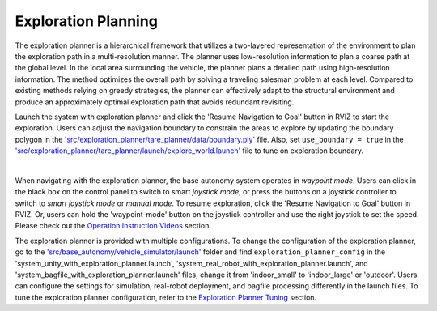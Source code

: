 Exploration Planning
====================

The exploration planner is a hierarchical framework that utilizes a two-layered representation of the environment to plan the exploration path in a multi-resolution manner. The planner uses low-resolution information to plan a coarse path at the global level. In the local area surrounding the vehicle, the planner plans a detailed path using high-resolution information. The method optimizes the overall path by solving a traveling salesman problem at each level. Compared to existing methods relying on greedy strategies, the planner can effectively adapt to the structural environment and produce an approximately optimal exploration path that avoids redundant revisiting.

Launch the system with exploration planner and click the 'Resume Navigation to Goal' button in RVIZ to start the exploration. Users can adjust the navigation boundary to constrain the areas to explore by updating the boundary polygon in the `'src/exploration_planner/tare_planner/data/boundary.ply' <https://github.com/jizhang-cmu/autonomy_stack_mecanum_wheel_platform/blob/jazzy/src/exploration_planner/tare_planner/data/boundary.ply>`_ file. Also, set ``use_boundary = true`` in the `'src/exploration_planner/tare_planner/launch/explore_world.launch' <https://github.com/jizhang-cmu/autonomy_stack_mecanum_wheel_platform/blob/jazzy/src/exploration_planner/tare_planner/launch/explore_world.launch>`_ file to tune on exploration boundary.

.. image:: ../images/image24.jpg
    :width: 85%
    :align: center

|

When navigating with the exploration planner, the base autonomy system operates in *waypoint mode*. Users can click in the black box on the control panel to switch to smart *joystick mode*, or press the buttons on a joystick controller to switch to *smart joystick mode* or *manual mode*. To resume exploration, click the 'Resume Navigation to Goal' button in RVIZ. Or, users can hold the 'waypoint-mode' button on the joystick controller and use the right joystick to set the speed. Please check out the `Operation Instruction Videos <https://tarerobotics.readthedocs.io/en/latest/operation_instruction_videos.html>`_ section.

The exploration planner is provided with multiple configurations. To change the configuration of the exploration planner, go to the `'src/base_autonomy/vehicle_simulator/launch' <https://github.com/jizhang-cmu/autonomy_stack_mecanum_wheel_platform/tree/jazzy/src/base_autonomy/vehicle_simulator/launch>`_ folder and find ``exploration_planner_config`` in the 'system_unity_with_exploration_planner.launch', 'system_real_robot_with_exploration_planner.launch', and 'system_bagfile_with_exploration_planner.launch' files, change it from 'indoor_small' to 'indoor_large' or 'outdoor'. Users can configure the settings for simulation, real-robot deployment, and bagfile processing differently in the launch files. To tune the exploration planner configuration, refer to the `Exploration Planner Tuning <https://tarerobotics.readthedocs.io/en/latest/other_useful_information/exploration_planner_tuning.html>`_ section.

